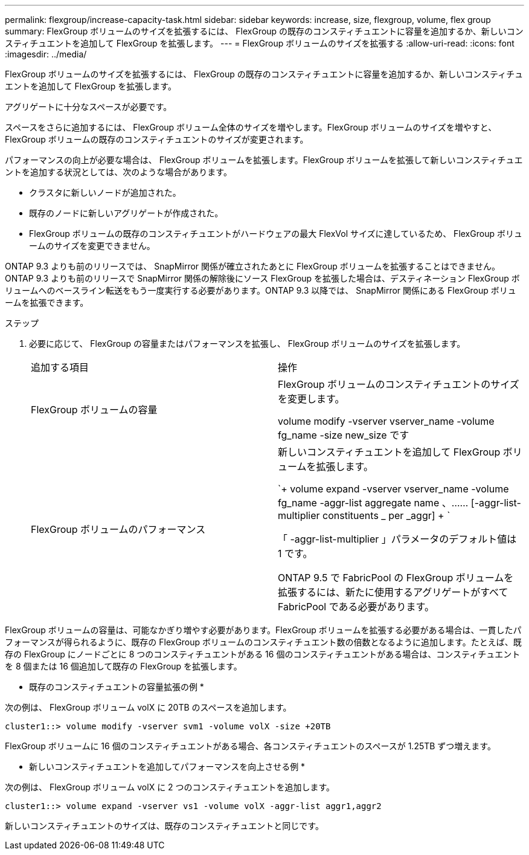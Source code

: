 ---
permalink: flexgroup/increase-capacity-task.html 
sidebar: sidebar 
keywords: increase, size, flexgroup, volume, flex group 
summary: FlexGroup ボリュームのサイズを拡張するには、 FlexGroup の既存のコンスティチュエントに容量を追加するか、新しいコンスティチュエントを追加して FlexGroup を拡張します。 
---
= FlexGroup ボリュームのサイズを拡張する
:allow-uri-read: 
:icons: font
:imagesdir: ../media/


[role="lead"]
FlexGroup ボリュームのサイズを拡張するには、 FlexGroup の既存のコンスティチュエントに容量を追加するか、新しいコンスティチュエントを追加して FlexGroup を拡張します。

アグリゲートに十分なスペースが必要です。

スペースをさらに追加するには、 FlexGroup ボリューム全体のサイズを増やします。FlexGroup ボリュームのサイズを増やすと、 FlexGroup ボリュームの既存のコンスティチュエントのサイズが変更されます。

パフォーマンスの向上が必要な場合は、 FlexGroup ボリュームを拡張します。FlexGroup ボリュームを拡張して新しいコンスティチュエントを追加する状況としては、次のような場合があります。

* クラスタに新しいノードが追加された。
* 既存のノードに新しいアグリゲートが作成された。
* FlexGroup ボリュームの既存のコンスティチュエントがハードウェアの最大 FlexVol サイズに達しているため、 FlexGroup ボリュームのサイズを変更できません。


ONTAP 9.3 よりも前のリリースでは、 SnapMirror 関係が確立されたあとに FlexGroup ボリュームを拡張することはできません。ONTAP 9.3 よりも前のリリースで SnapMirror 関係の解除後にソース FlexGroup を拡張した場合は、デスティネーション FlexGroup ボリュームへのベースライン転送をもう一度実行する必要があります。ONTAP 9.3 以降では、 SnapMirror 関係にある FlexGroup ボリュームを拡張できます。

.ステップ
. 必要に応じて、 FlexGroup の容量またはパフォーマンスを拡張し、 FlexGroup ボリュームのサイズを拡張します。
+
|===


| 追加する項目 | 操作 


 a| 
FlexGroup ボリュームの容量
 a| 
FlexGroup ボリュームのコンスティチュエントのサイズを変更します。

volume modify -vserver vserver_name -volume fg_name -size new_size です



 a| 
FlexGroup ボリュームのパフォーマンス
 a| 
新しいコンスティチュエントを追加して FlexGroup ボリュームを拡張します。

`+ volume expand -vserver vserver_name -volume fg_name -aggr-list aggregate name 、…… [-aggr-list-multiplier constituents _ per _aggr] + `

「 -aggr-list-multiplier 」パラメータのデフォルト値は 1 です。

ONTAP 9.5 で FabricPool の FlexGroup ボリュームを拡張するには、新たに使用するアグリゲートがすべて FabricPool である必要があります。

|===


FlexGroup ボリュームの容量は、可能なかぎり増やす必要があります。FlexGroup ボリュームを拡張する必要がある場合は、一貫したパフォーマンスが得られるように、既存の FlexGroup ボリュームのコンスティチュエント数の倍数となるように追加します。たとえば、既存の FlexGroup にノードごとに 8 つのコンスティチュエントがある 16 個のコンスティチュエントがある場合は、コンスティチュエントを 8 個または 16 個追加して既存の FlexGroup を拡張します。

* 既存のコンスティチュエントの容量拡張の例 *

次の例は、 FlexGroup ボリューム volX に 20TB のスペースを追加します。

[listing]
----
cluster1::> volume modify -vserver svm1 -volume volX -size +20TB
----
FlexGroup ボリュームに 16 個のコンスティチュエントがある場合、各コンスティチュエントのスペースが 1.25TB ずつ増えます。

* 新しいコンスティチュエントを追加してパフォーマンスを向上させる例 *

次の例は、 FlexGroup ボリューム volX に 2 つのコンスティチュエントを追加します。

[listing]
----
cluster1::> volume expand -vserver vs1 -volume volX -aggr-list aggr1,aggr2
----
新しいコンスティチュエントのサイズは、既存のコンスティチュエントと同じです。
